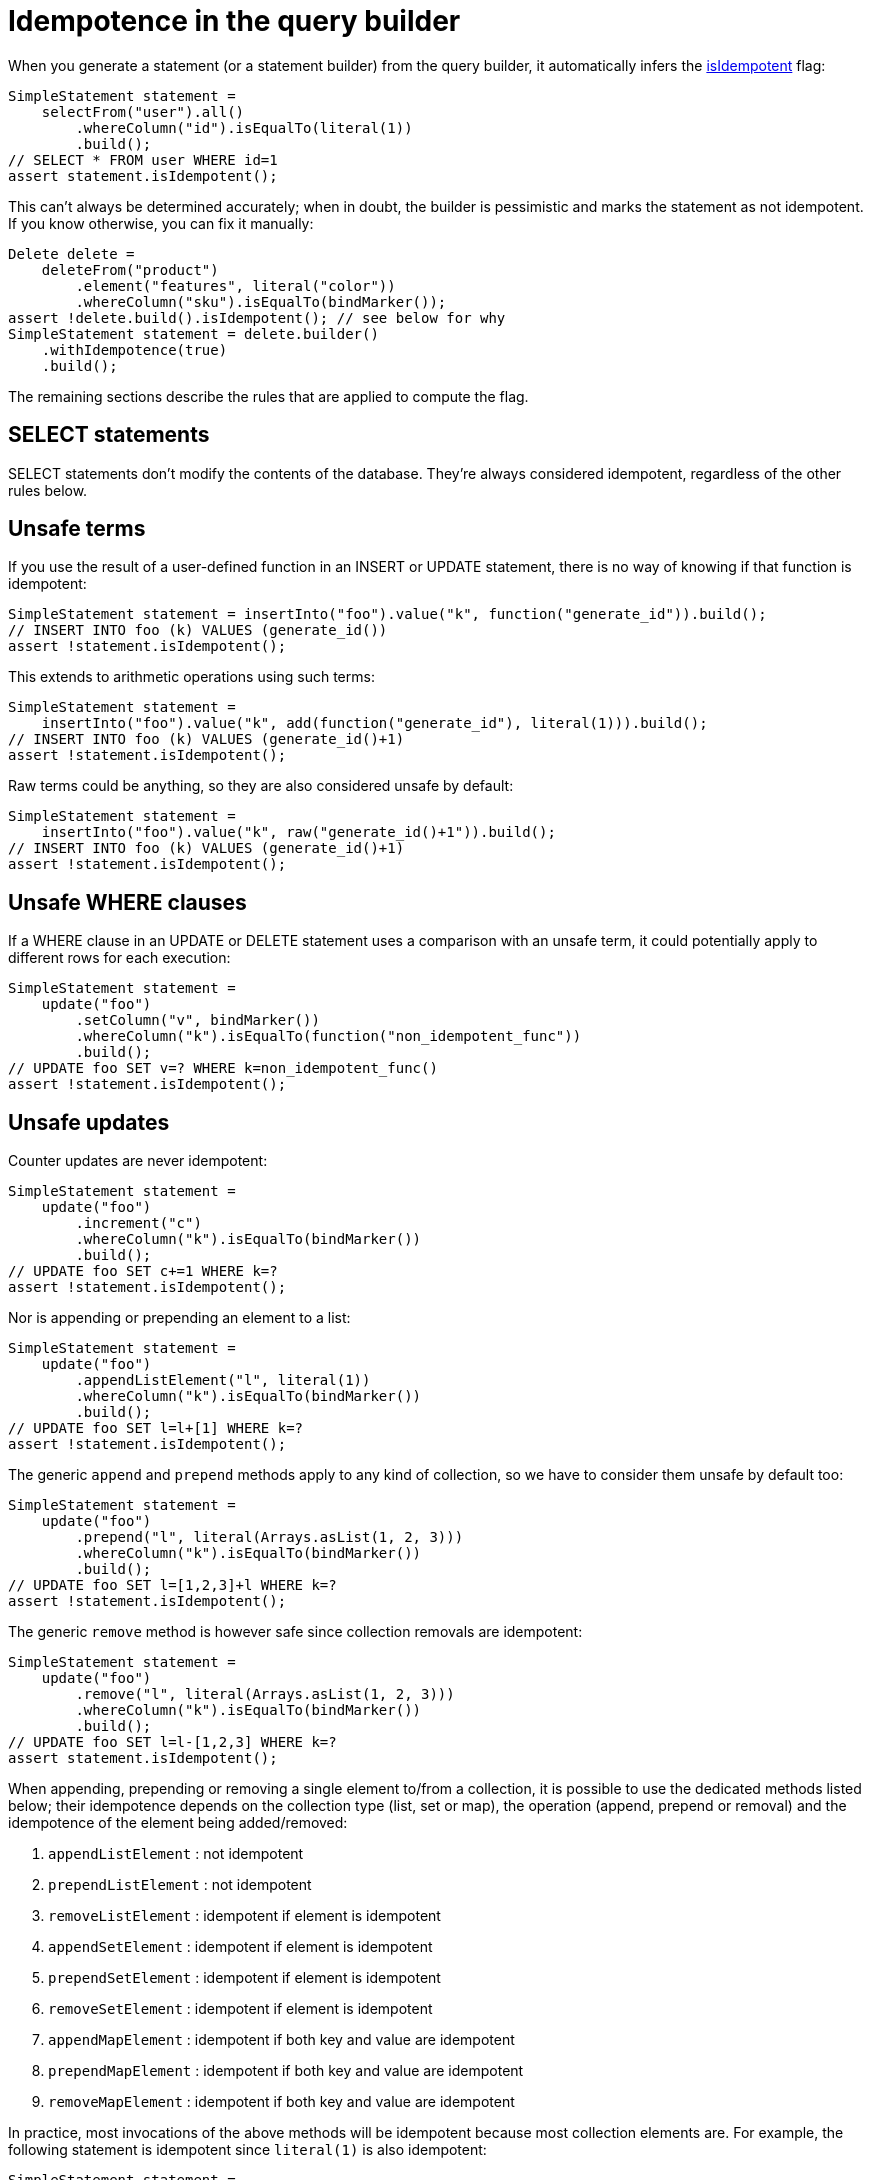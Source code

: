 = Idempotence in the query builder

When you generate a statement (or a statement builder) from the query builder, it automatically infers the xref:core/idempotence.adoc/[isIdempotent] flag:

[source,java]
----
SimpleStatement statement =
    selectFrom("user").all()
        .whereColumn("id").isEqualTo(literal(1))
        .build();
// SELECT * FROM user WHERE id=1
assert statement.isIdempotent();
----

This can't always be determined accurately;
when in doubt, the builder is pessimistic and marks the statement as not idempotent.
If you know otherwise, you can fix it manually:

[source,java]
----
Delete delete =
    deleteFrom("product")
        .element("features", literal("color"))
        .whereColumn("sku").isEqualTo(bindMarker());
assert !delete.build().isIdempotent(); // see below for why
SimpleStatement statement = delete.builder()
    .withIdempotence(true)
    .build();
----

The remaining sections describe the rules that are applied to compute the flag.

== SELECT statements

SELECT statements don't modify the contents of the database.
They're always considered idempotent, regardless of the other rules below.

== Unsafe terms

If you use the result of a user-defined function in an INSERT or UPDATE statement, there is no way of knowing if that function is idempotent:

[source,java]
----
SimpleStatement statement = insertInto("foo").value("k", function("generate_id")).build();
// INSERT INTO foo (k) VALUES (generate_id())
assert !statement.isIdempotent();
----

This extends to arithmetic operations using such terms:

[source,java]
----
SimpleStatement statement =
    insertInto("foo").value("k", add(function("generate_id"), literal(1))).build();
// INSERT INTO foo (k) VALUES (generate_id()+1)
assert !statement.isIdempotent();
----

Raw terms could be anything, so they are also considered unsafe by default:

[source,java]
----
SimpleStatement statement =
    insertInto("foo").value("k", raw("generate_id()+1")).build();
// INSERT INTO foo (k) VALUES (generate_id()+1)
assert !statement.isIdempotent();
----

== Unsafe WHERE clauses

If a WHERE clause in an UPDATE or DELETE statement uses a comparison with an unsafe term, it could potentially apply to different rows for each execution:

[source,java]
----
SimpleStatement statement =
    update("foo")
        .setColumn("v", bindMarker())
        .whereColumn("k").isEqualTo(function("non_idempotent_func"))
        .build();
// UPDATE foo SET v=? WHERE k=non_idempotent_func()
assert !statement.isIdempotent();
----

== Unsafe updates

Counter updates are never idempotent:

[source,java]
----
SimpleStatement statement =
    update("foo")
        .increment("c")
        .whereColumn("k").isEqualTo(bindMarker())
        .build();
// UPDATE foo SET c+=1 WHERE k=?
assert !statement.isIdempotent();
----

Nor is appending or prepending an element to a list:

[source,java]
----
SimpleStatement statement =
    update("foo")
        .appendListElement("l", literal(1))
        .whereColumn("k").isEqualTo(bindMarker())
        .build();
// UPDATE foo SET l=l+[1] WHERE k=?
assert !statement.isIdempotent();
----

The generic `append` and `prepend` methods apply to any kind of collection, so we have to consider them unsafe by default too:

[source,java]
----
SimpleStatement statement =
    update("foo")
        .prepend("l", literal(Arrays.asList(1, 2, 3)))
        .whereColumn("k").isEqualTo(bindMarker())
        .build();
// UPDATE foo SET l=[1,2,3]+l WHERE k=?
assert !statement.isIdempotent();
----

The generic `remove` method is however safe since collection removals are idempotent:

[source,java]
----
SimpleStatement statement =
    update("foo")
        .remove("l", literal(Arrays.asList(1, 2, 3)))
        .whereColumn("k").isEqualTo(bindMarker())
        .build();
// UPDATE foo SET l=l-[1,2,3] WHERE k=?
assert statement.isIdempotent();
----

When appending, prepending or removing a single element to/from a collection, it is possible to use  the dedicated methods listed below;
their idempotence depends on the collection type (list, set or  map), the operation (append, prepend or removal) and the idempotence of the element being  added/removed:

. `appendListElement` : not idempotent
. `prependListElement` : not idempotent
. `removeListElement` : idempotent if element is idempotent
. `appendSetElement` : idempotent if element is idempotent
. `prependSetElement` : idempotent if element is idempotent
. `removeSetElement` : idempotent if element is idempotent
. `appendMapElement` : idempotent if both key and value are idempotent
. `prependMapElement` : idempotent if both key and value are idempotent
. `removeMapElement` : idempotent if both key and value are idempotent

In practice, most invocations of the above methods will be idempotent because most collection  elements are.
For example, the following statement is idempotent since `literal(1)` is also  idempotent:

[source,java]
----
SimpleStatement statement =
    update("foo")
        .removeListElement("l", literal(1))
        .whereColumn("k").isEqualTo(bindMarker())
        .build();
// UPDATE foo SET l=l-[1] WHERE k=?
assert statement.isIdempotent();
----

However, in rare cases the resulting statement won't be marked idempotent, e.g.
if you use a  function to select a collection element:

[source,java]
----
SimpleStatement statement =
    update("foo")
        .removeListElement("l", function("myfunc"))
        .whereColumn("k").isEqualTo(bindMarker())
        .build();
// UPDATE foo SET l=l-[myfunc()] WHERE k=?
assert !statement.isIdempotent();
----

== Unsafe deletions

Deleting from a list is not idempotent:

[source,java]
----
SimpleStatement statement =
    deleteFrom("foo")
        .element("l", literal(0))
        .whereColumn("k").isEqualTo(bindMarker())
        .build();
// DELETE l[0] FROM foo WHERE k=?
assert !statement.isIdempotent();
----

== Conditional statements

All conditional statements are considered non-idempotent:

* INSERT with IF NOT EXISTS;
* UPDATE and DELETE with IF EXISTS or IF conditions on columns.

This might seem counter-intuitive, as these queries can sometimes be safe to execute multiple times.
For example, consider the following query:

[source,java]
----
update("foo")
    .setColumn("v", literal(4))
    .whereColumn("k").isEqualTo(literal(1))
    .ifColumn("v").isEqualTo(literal(1));
// UPDATE foo SET v=4 WHERE k=1 IF v=1
----

If we execute it twice, the IF condition will fail the second time, so the second execution will do nothing and `v` will still have the value 4.

However, the problem appears when we consider multiple clients executing the query with retries:

. `v` has the value 1;
. client 1 executes the query above, performing a a CAS (compare and set) from 1 to 4;
. client 1's connection drops, but the query completes successfully.
`v` now has the value 4;
. client 2 executes a CAS from 4 to 2;
. client 2's transaction succeeds.
`v` now has the value 2;
. since client 1 lost its connection, it considers the query as failed, and transparently retries the CAS from 1 to 4.
But since the column now has value 2, it receives a "not applied" response.

One important aspect of lightweight transactions is https://en.wikipedia.org/wiki/Linearizability#Definition_of_linearizability[linearizability]: given a set of concurrent operations on a column from different clients, there must be a way to reorder them to yield a sequential history that is correct.
From our clients' point of view, there were two operations:

* client 1 executed a CAS from 1 to 4, that was not applied;
* client 2 executed a CAS from 4 to 2, that was applied.

But overall the column changed from 1 to 2.
There is no ordering of the two operations that can explain that change.
We broke linearizability by doing a transparent retry at step 6.
